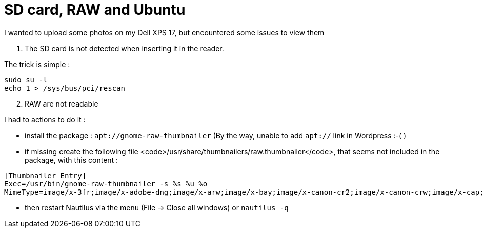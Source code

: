 = SD card, RAW and Ubuntu
:published_at: 2012-12-25
:hp-tags: linux, nautilus, raw, SD card, ubuntu

I wanted to upload some photos on my Dell XPS 17, but encountered some issues to view them

1. The SD card is not detected when inserting it in the reader.

The trick is simple :

[source,bash]
-------------------------------
sudo su -l
echo 1 > /sys/bus/pci/rescan
-------------------------------

[start=2]
2. RAW are not readable

I had to actions to do it :

- install the package : `apt://gnome-raw-thumbnailer` (By the way, unable to add `apt://` link in Wordpress :-( )

- if missing create the following file <code>/usr/share/thumbnailers/raw.thumbnailer</code>, that seems not included in the package, with this content :

[source,text]

--------------------------
[Thumbnailer Entry]
Exec=/usr/bin/gnome-raw-thumbnailer -s %s %u %o
MimeType=image/x-3fr;image/x-adobe-dng;image/x-arw;image/x-bay;image/x-canon-cr2;image/x-canon-crw;image/x-cap;image/x-cr2;image/x-crw;image/x-dcr;image/x-dcraw;image/x-dcs;image/x-dng;image/x-drf;image/x-eip;image/x-erf;image/x-fff;image/x-fuji-raf;image/x-iiq;image/x-k25;image/x-kdc;image/x-mef;image/x-minolta-mrw;image/x-mos;image/x-mrw;image/x-nef;image/x-nikon-nef;image/x-nrw;image/x-olympus-orf;image/x-orf;image/x-panasonic-raw;image/x-pef;image/x-pentax-pef;image/x-ptx;image/x-pxn;image/x-r3d;image/x-raf;image/x-raw;image/x-rw2;image/x-rwl;image/x-rwz;image/x-sigma-x3f;image/x-sony-arw;image/x-sony-sr2;image/x-sony-srf;image/x-sr2;image/x-srf;image/x-x3f;
--------------------------

- then restart Nautilus via the menu (File -> Close all windows) or `nautilus -q`
